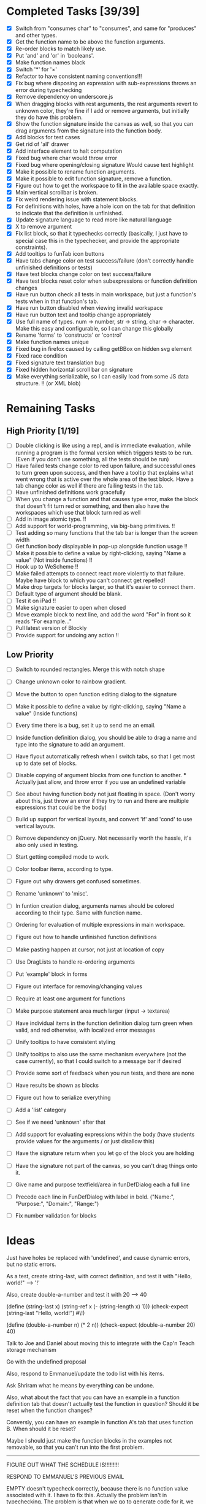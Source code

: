 * Completed Tasks [39/39]
- [X] Switch from "consumes char" to "consumes", and same for "produces"
  and other types.
- [X] Get the function name to be above the function arguments.
- [X] Re-order blocks to match likely use.
- [X] Put 'and' and 'or' in 'booleans'.
- [X] Make function names black
- [X] Switch '*' for '×'
- [X] Refactor to have consistent naming conventions!!!
- [X] Fix bug where disposing an expression with sub-expressions
  throws an error during typechecking
- [X] Remove dependency on underscore.js 
- [X] When dragging blocks with rest arguments, the rest arguments
  revert to unknown color, they're fine if I add or remove arguments,
  but initially they do have this problem.
- [X] Show the function signature inside the canvas as well, so that you
  can drag arguments from the signature into the function body.
- [X] Add blocks for test cases 
- [X] Get rid of 'all' drawer
- [X] Add interface element to halt computation
- [X] Fixed bug where char would throw error
- [X] Fixed bug where opening/closing signature Would cause text highlight
- [X] Make it possible to rename function arguments.
- [X] Make it possible to edit function signature, remove a function.
- [X] Figure out how to get the workspace to fit in the available
  space exactly.
- [X] Main vertical scrollbar is broken.
- [X] Fix weird rendering issue with statement blocks.
- [X] For definitions with holes, have a hole icon on the tab for that
  definition to indicate that
  the definition is unfinished.
- [X] Update signature language to read more like natural language
- [X] X to remove argument
- [X] Fix list block, so that it typechecks correctly (basically, I
  just have to special case this in the typechecker, and provide the
  appropriate constraints).
- [X] Add tooltips to funTab icon buttons
- [X] Have tabs change color on test success/failure (don't correctly
  handle unfinished definitions or tests)
- [X] Have test blocks change color on test success/failure
- [X] Have test blocks reset color when subexpressions or function
  definition changes
- [X] Have run button check all tests in main workspace, but just a
  function's tests when in that function's tab.
- [X] Have run button disabled when viewing invalid workspace
- [X] Have run button text and tooltip change appropriately 
- [X] Use full name of types. num -> number, str -> string, char ->
  character. Make this easy and configurable, so I can change this globally
- [X] Rename 'forms' to 'constructs' or 'control'
- [X] Make function names unique
- [X] Fixed bug in firefox caused by calling getBBox on hidden svg element
- [X] Fixed race condition
- [X] Fixed signature text translation bug
- [X] Fixed hidden horizontal scroll bar on signature
- [X] Make everything serializable, so I can easily load from some JS
  data structure. !! (or XML blob)

* Remaining Tasks
** High Priority [1/19]
- [ ] Double clicking is like using a repl, and is immediate evaluation,
  while running a program is the formal version which triggers tests to
  be run. (Even if you don't use something, all the tests should be run)
- [ ] Have failed tests change color to red upon failure, and
  successful ones to turn green upon success, and then have a tooltip
  that explains what went wrong that is active over the whole area of
  the test block. Have a tab change color as well if there are
  failing tests in the tab.
- [ ] Have unfinished definitions work gracefully
- [ ] When you change a function and that causes type error, make the
  block that doesn't fit turn red or something, and then also have the
  workspaces which use that block turn red as well
- [ ] Add in image atomic type. !!
- [ ] Add support for world-programming, via big-bang primitives. !!
- [ ] Test adding so many functions that the tab bar is longer than
  the screen width 
- [ ] Get function body displayable in pop-up alongside function
  usage !!
- [ ] Make it possible to define a value by right-clicking, saying
  "Name a value" (Not inside functions) !!
- [ ] Hook up to WeScheme !!
- [ ] Make failed attempts to connect react more violently to that
  failure. Maybe have block to which you can't connect get repelled!
- [ ] Make drop targets for blocks larger, so that it's easier to connect
  them.
- [ ] Default type of argument should be blank.
- [ ] Test it on iPad !!
- [ ] Make signature easier to open when closed
- [ ] Move example block to next line, and add the word "For" in front
  so it reads "For example..."
- [ ] Pull latest version of Blockly
- [ ] Provide support for undoing any action !!

** Low Priority
- [ ] Switch to rounded rectangles. Merge this with notch shape
- [ ] Change unknown color to rainbow gradient.
- [ ] Move the button to open function editing dialog to the signature
- [ ] Make it possible to define a value by right-clicking, saying
  "Name a value" (Inside functions)

- [ ] Every time there is a bug, set it up to send me an email.
- [ ] Inside function definition dialog, you should be able to drag a name
  and type into the signature to add an argument.
- [ ] Have flyout automatically refresh when I switch tabs, so that I get
  most up to date set of blocks.
- [ ] Disable copying of argument blocks from one function to
  another. *** Actually just allow, and throw error if you use an
  undefined variable
- [ ] See about having function body not just floating in
  space. (Don't worry about this, just throw an error if they try to
  run and there are multiple expressions that could be the body)
- [ ] Build up support for vertical layouts, and convert 'if' and
  'cond' to use vertical layouts.
- [ ] Remove dependency on jQuery. Not necessarily worth the hassle,
  it's also only used in testing.
- [ ] Start getting compiled mode to work.
- [ ] Color toolbar items, according to type.
- [ ] Figure out why drawers get confused sometimes. 
- [ ] Rename 'unknown' to 'misc'. 
- [ ] In funtion creation dialog, arguments names should be colored
  according to their type. Same with function name. 
- [ ] Ordering for evaluation of multiple expressions in main workspace.
- [ ] Figure out how to handle unfinished function definitions
- [ ] Make pasting happen at cursor, not just at location of copy
- [ ] Use DragLists to handle re-ordering arguments
- [ ] Put 'example' block in forms
- [ ] Figure out interface for removing/changing values
- [ ] Require at least one argument for functions
- [ ] Make purpose statement area much larger (input -> textarea)
- [ ] Have individual items in the function definition dialog turn green when valid, 
  and red otherwise, with localized error messages
- [ ] Unify tooltips to have consistent styling
- [ ] Unify tooltips to also use the same mechanism everywhere (not
  the case currently), so that I could switch to a message bar if
  desired
- [ ] Provide some sort of feedback when you run tests, and there are
  none
- [ ] Have results be shown as blocks
- [ ] Figure out how to serialize everything
- [ ] Add a 'list' category
- [ ] See if we need 'unknown' after that
- [ ] Add support for evaluating expressions within the body (have
  students provide values for the arguments / or just disallow this)
- [ ] Have the signature return when you let go of the block you are
  holding
- [ ] Have the signature not part of the canvas, so you can't drag
  things onto it.
- [ ] Give name and purpose textfield/area in funDefDialog each a full
  line
- [ ] Precede each line in FunDefDialog with label in bold. ("Name:",
  "Purpose:", "Domain:", "Range:")
- [ ] Fix number validation for blocks
* Ideas
Just have holes be replaced with 'undefined', and cause dynamic errors, but no static errors.

As a test, create string-last, with correct definition, and test it with "Hello, world!" --> '!'

Also, create double-a-number and test it with 20 --> 40

(define (string-last x) (string-ref x (- (string-length x) 1)))
(check-expect (string-last "Hello, world!") #\!)

(define (double-a-number n) (* 2 n))
(check-expect (double-a-number 20) 40)

Talk to Joe and Daniel about moving this to integrate with the Cap'n Teach storage mechanism

Go with the undefined proposal


Also, respond to Emmanuel/update the todo list with his items. 

Ask Shriram what he means by everything can be undone.

Also, what about the fact that you can have an example in a function definition tab that doesn't actually test the function in question? Should it be reset when the function changes?

Conversly, you can have an example in function A's tab that uses function B. When should it be reset? 

Maybe I should just make the function blocks in the examples not removable, so that you can't run into the first problem.

----------------------------------------------------------------------------------------------------

FIGURE OUT WHAT THE SCHEDULE IS!!!!!!!!!

RESPOND TO EMMANUEL'S PREVIOUS EMAIL

EMPTY doesn't typecheck correctly, because there is no function value associated with it. I have to fix this.
Actually the problem isn't in typechecking. The problem is that when
we go to generate code for it, we dispatch on the presenct of a value_
field, which it does have even though it is not a  function. We need
to have some global, like Globals.Class that we can dispatch against,
and have that field remain an implementation detail. Or we can do
this in a more object-oriented way, and have each object provide its
own generation. Also the way my blocks are constructed is worryingly
ad-hoc. There should be a more principled way to go about. Maybe some
interface they could all implement. 

Also, I gotta pull the latest code, and see what I'm missing.

Next thing is to fix 'empty', and to disable run button.
Then consider what to do about examples that use other functions, and whether I should make it impossible to remove function application in example.
Have a tooltip that explains what went wrong over the area of the example, when we have a failure.

Also, the fact that the run button is disabling and enabling in
response to events, and not by polling solves the problem of
potentially being able to run invalid code. Given that, it's okay
that the tab status indicator takes some time to update. 

----------------------------------------------------------------------------------------------------

- [X] Fix 'empty'
- [X] Disable run button at the appropriate times
- [X] Set a tooltip indicating that you can go to the tab for more
  information
- [ ] Add explanatory tooltip over failing examples. 
- [ ] Clean up this document, and figure out where I am exactly.

* Things to work on in the near future
- Double-clicking / handling evaluation when definitions are
  unfinished, when values are undefined
- Tooltip with explanation over failing(/passing) examples
- [X] Making the results box better, perhaps have it show a results block
  when successfully executing, and just turn red with an error
  message otherwise. 
- Getting vertical layouts to work fully
- [X] Changing the type names to the unabbreviated versions!

* Get double clicking to evaluate working

In order to do this, I have to figure out first where
block.onMouseDown is called, so I can know what I'm going to have to intercept.

* Send Kathi email telling her to test on iPad

- [ ] Make all blocks global, and just have them show up or not, depending on what Blockly is requesting it.

I just switched to generating a category tree, and now I am running into problems when generating the toolbox from that, so I should have the category tree handle that itself.

I now correctly generate the xml, but I can't look things up. The problem is Ray.Shared.lookupInBlockDirectory, which has a key as an argument which is incorrect. 

I am changing sync trees to not go through XML, because that is dumb. 

That should solve problems.

I have to solve the problem with undefined values not being correctly
handled. That is a very high priority, since that will have a large
effect on making the system less brittle, as lots of attempts to
evaluate when everything is not perfect currently run into errors,
when they shouldn't necessarily. Though maybe that's just the result
of me failing to understand the check all and evaluate button
sufficiently.

Have the result block window resize to match the block size, or at
least figure out a way to work that into the page better. 

Ok, curent idea is to work on serialization.

* More TODO

- [ ] Get multiple result blocks to stack / OR have results evaluate
  alongside blocks
- [ ] Account for changes in title values when resetting example
  block colors

Prioritize UI features over deep integration, I don't need to be able
to turn arbitrary Racket code into Block code for the moment.

Next objective: make it possible to load from xml the entire state
of the application

- [ ] Make functions that can take in and return lists
- [ ] Paste at cursor
- [ ] Figure out numeric equality
- [ ] Why is simply evaluating true not working! FIXED

New problem discovered! When I go to delete a function, the current
tab is still polling that function, and so it could poll after
deletion has started, in which case deletion will throw errors
because some fields are null.

New problem discovered. Signatures blocks are incorrectly spaced, the
text overlaps them. 

* ----------------------------------------------------------------------------------------------------
Ok, so I now have deserialization sorta working

Here is a sample program to deserialize:
* ----------
<xml>
  <workspace kind="main">
    <block type="ray_substring" x="39"
           y="65">
      <value name="str">
        <block type="ray_string-append">
          <mutation
              rest_args="2">
          </mutation>
        </block>
      </value>
    </block>
  </workspace>
  <user_function>
    <user_function_specification
        fun_id="0">
      <name>string-last
      </name>
      <description>gets the last
      character of the passed-in string
      </description>
      <arg name="x"
           type="String">
      </arg>
      <return_type
          type="Character">
      </return_type>
    </user_function_specification>
    <workspace
        kind="user_function" fun_id="0">
      <block type="ray_string-ref" x="143"
             y="36">
        <value name="str">
          <block
              type="ray_function_0_arg_0">
          </block>
        </value>
        <value name="k">
          <block
              type="ray_-">
            <value name="x">
              <block type="ray_string-length">
                <value
                    name="x">
                  <block
                      type="ray_function_0_arg_0">
                  </block>
                </value>
              </block>
            </value>
            <value
                name="y">
              <block type="ray_data_create_Number">
                <title
                    name="N">1
                </title>
              </block>
            </value>
          </block>
        </value>
      </block>
      <block
          type="example" x="215" y="240">
        <value name="EXPR">
          <block
              type="ray_user_function_0">
            <value name="P_ARG0">
              <block
                  type="ray_data_create_String">
                <title name="S">Hello,
                World!
                </title>
              </block>
            </value>
          </block>
        </value>
        <value
            name="RESULT">
          <block type="ray_data_create_Character">
            <title
                name="C">!
            </title>
          </block>
        </value>
      </block>
    </workspace>
  </user_function>
</xml>
* ----------
When I get back, try deserializing that, and set up a server around
it to load and save stuff. 
